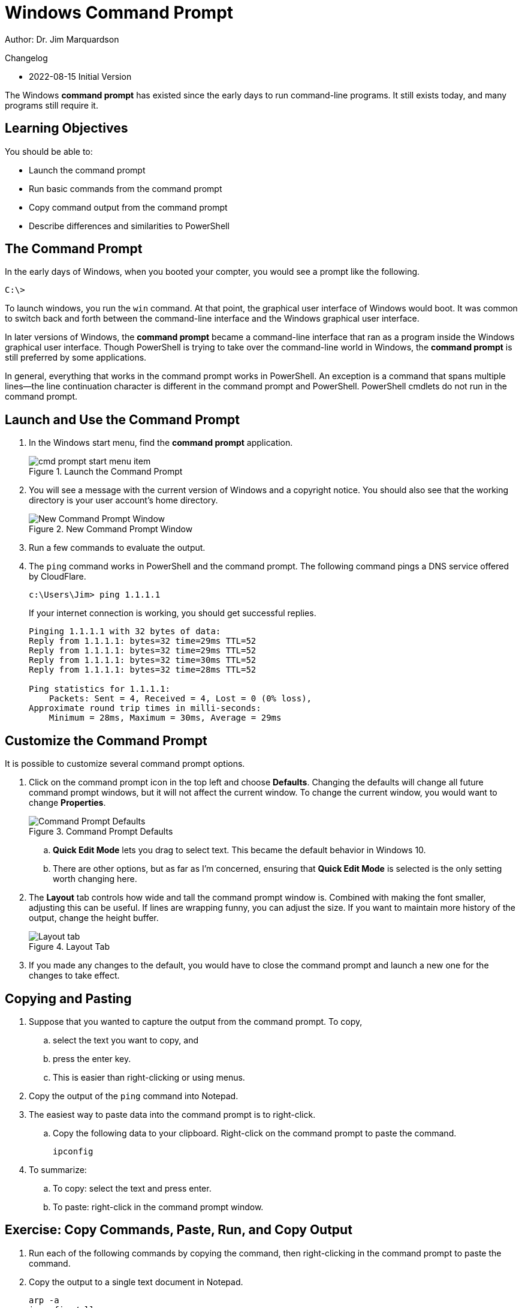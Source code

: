 = Windows Command Prompt

Author: Dr. Jim Marquardson

Changelog

* 2022-08-15 Initial Version

The Windows *command prompt* has existed since the early days to run command-line programs. It still exists today, and many programs still require it.

== Learning Objectives

You should be able to:

* Launch the command prompt
* Run basic commands from the command prompt
* Copy command output from the command prompt
* Describe differences and similarities to PowerShell

== The Command Prompt

In the early days of Windows, when you booted your compter, you would see a prompt like the following.

----
C:\> 
----

To launch windows, you run the `win` command. At that point, the graphical user interface of Windows would boot. It was common to switch back and forth between the command-line interface and the Windows graphical user interface.

In later versions of Windows, the *command prompt* became a command-line interface that ran as a program inside the Windows graphical user interface. Though PowerShell is trying to take over the command-line world in Windows, the *command prompt* is still preferred by some applications.

In general, everything that works in the command prompt works in PowerShell. An exception is a command that spans multiple lines--the line continuation character is different in the command prompt and PowerShell. PowerShell cmdlets do not run in the command prompt.

== Launch and Use the Command Prompt

. In the Windows start menu, find the *command prompt* application.
+
.Launch the Command Prompt
image::cmd-prompt-start-menu-item.png[]
. You will see a message with the current version of Windows and a copyright notice. You should also see that the working directory is your user account's home directory.
+
.New Command Prompt Window
image::new-cmd-prompt.png[New Command Prompt Window]
. Run a few commands to evaluate the output.
. The `ping` command works in PowerShell and the command prompt. The following command pings a DNS service offered by CloudFlare.
+
[source]
----
c:\Users\Jim> ping 1.1.1.1
----
+
If your internet connection is working, you should get successful replies.
+
----
Pinging 1.1.1.1 with 32 bytes of data:
Reply from 1.1.1.1: bytes=32 time=29ms TTL=52
Reply from 1.1.1.1: bytes=32 time=29ms TTL=52
Reply from 1.1.1.1: bytes=32 time=30ms TTL=52
Reply from 1.1.1.1: bytes=32 time=28ms TTL=52

Ping statistics for 1.1.1.1:
    Packets: Sent = 4, Received = 4, Lost = 0 (0% loss),
Approximate round trip times in milli-seconds:
    Minimum = 28ms, Maximum = 30ms, Average = 29ms
----

== Customize the Command Prompt

It is possible to customize several command prompt options.

. Click on the command prompt icon in the top left and choose *Defaults*. Changing the defaults will change all future command prompt windows, but it will not affect the current window. To change the current window, you would want to change *Properties*.
+
.Command Prompt Defaults
image::access-defaults.png[Command Prompt Defaults]
.. *Quick Edit Mode* lets you drag to select text. This became the default behavior in Windows 10.
.. There are other options, but as far as I'm concerned, ensuring that *Quick Edit Mode* is selected is the only setting worth changing here.
. The *Layout* tab controls how wide and tall the command prompt window is. Combined with making the font smaller, adjusting this can be useful. If lines are wrapping funny, you can adjust the size. If you want to maintain more history of the output, change the height buffer.
+
.Layout Tab
image::layout-options.png[Layout tab]
. If you made any changes to the default, you would have to close the command prompt and launch a new one for the changes to take effect.

== Copying and Pasting

. Suppose that you wanted to capture the output from the command prompt. To copy,
.. select the text you want to copy, and
.. press the enter key.
.. This is easier than right-clicking or using menus.
. Copy the output of the `ping` command into Notepad.
. The easiest way to paste data into the command prompt is to right-click.
.. Copy the following data to your clipboard. Right-click on the command prompt to paste the command.
+
----
ipconfig
----
. To summarize:
.. To copy: select the text and press enter.
.. To paste: right-click in the command prompt window.

== Exercise: Copy Commands, Paste, Run, and Copy Output

. Run each of the following commands by copying the command, then right-clicking in the command prompt to paste the command.
. Copy the output to a single text document in Notepad.
+
----
arp -a
ipconfig /all
netstat -ano
ping 8.8.8.8
----

== Reflection

* Will Microsoft ever completely remove the command prompt?
* Why should you be careful when pasting commands into the command prompt when you find them on the internet?

